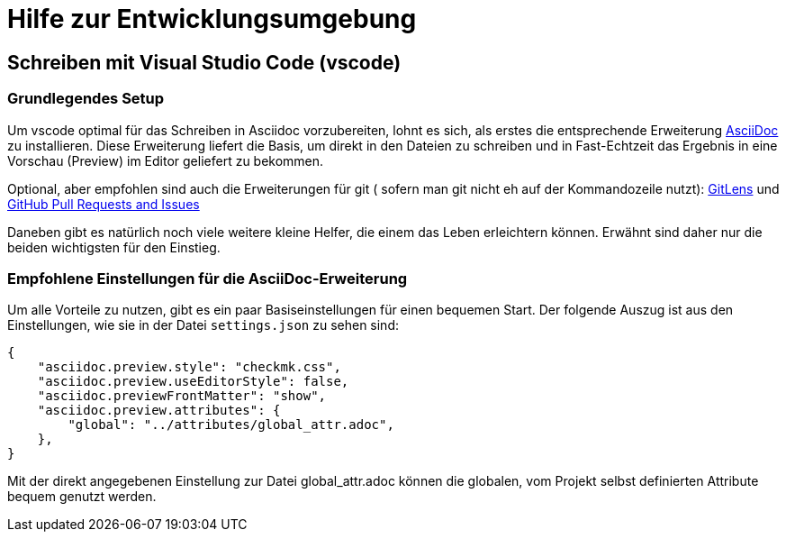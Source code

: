 = Hilfe zur Entwicklungsumgebung

:shell: source,shell,subs="quotes,macros,attributes"
:c-user: user@host:~$


== Schreiben mit Visual Studio Code (vscode)


=== Grundlegendes Setup

Um vscode optimal für das Schreiben in Asciidoc vorzubereiten, lohnt es sich, als erstes die entsprechende Erweiterung link:https://marketplace.visualstudio.com/items?itemName=asciidoctor.asciidoctor-vscode[AsciiDoc] zu installieren.
Diese Erweiterung liefert die Basis, um direkt in den Dateien zu schreiben und in Fast-Echtzeit das Ergebnis in eine Vorschau (Preview) im Editor geliefert zu bekommen.

Optional, aber empfohlen sind auch die Erweiterungen für git ( sofern man git nicht eh auf der Kommandozeile nutzt): 
link:https://marketplace.visualstudio.com/items?itemName=eamodio.gitlens[GitLens] und link:https://marketplace.visualstudio.com/items?itemName=GitHub.vscode-pull-request-github[GitHub Pull Requests and Issues]

Daneben gibt es natürlich noch viele weitere kleine Helfer, die einem das Leben erleichtern können.
Erwähnt sind daher nur die beiden wichtigsten für den Einstieg.


=== Empfohlene Einstellungen für die AsciiDoc-Erweiterung

Um alle Vorteile zu nutzen, gibt es ein paar Basiseinstellungen für einen bequemen Start.
Der folgende Auszug ist aus den Einstellungen, wie sie in der Datei `settings.json` zu sehen sind:

----
{
    "asciidoc.preview.style": "checkmk.css",
    "asciidoc.preview.useEditorStyle": false,
    "asciidoc.previewFrontMatter": "show",
    "asciidoc.preview.attributes": {
        "global": "../attributes/global_attr.adoc",
    },
}
----

Mit der direkt angegebenen Einstellung zur Datei global_attr.adoc können die globalen, vom Projekt selbst definierten Attribute bequem genutzt werden.


////
== Writing with atom

tbd

== Schreiben mit vim

tbd
////

////
== HTML-Dateien lokal erstellen

Um aus den Asciidoc-Dateien eine HTML-Datei zu machen, braucht es -- neben `make` selbst -- zwei Programme:

[horizontal]
*make*:: Hier gelten keine besonderen Versionsvoraussetzungen
*Asciidoctor*:: Mindestens in der Version 2.0.0
*Ruby*:: Ruby sollte mindestens in der Version 2.3 installiert sein, wenn die (internen) Templates benutzt werden
*slimrb*:: Diese Erweiterung wird benötigt, um die (internen) Templates nutzen zu können

Um eine HTML-Version eines Artikels nun lokal zu erstellen, wird einfach `make html` aufgerufen und der Artikelname angegeben, welcher konvertiert werden soll.
Hierbei wird während des Prozesses geschaut, ob das interne Repository verfügbar ist, welches die Templates und Stylings zur Verfügung stellt.
Basierend auf diesem Ergebnis werden danach die HTML-Dateien erstellt.
Sie sehen dann entsprechend mehr oder weniger so aus, wie sie auch auf der offiziellen Webseite zu sehen sind.
Um eine Alternative für das Styling zu haben, gibt es eine -- leicht angepasste -- Version des Style-Sheet auch in diesem Repository.
Bitte beachten Sie, dass bei der Angabe des Artikels weder Pfad noch Dateiendung angegegeben wird:

[{shell}]
----
{c-user} make html ARTICLE=my_article
----

Danach werden die generierten Dateien unterhalb des Verzeichnisses `localbuild` verfügbar sein:

[{shell}]
----
{c-user} ls -R localbuild/
localbuild/:
de  en

localbuild/de:
my_article.html

localbuild/en:
my_article.html
----
////